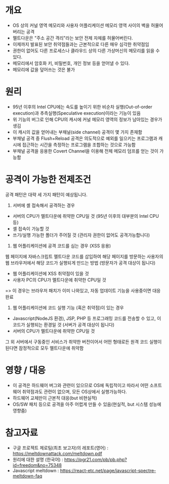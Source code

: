 * 개요
- OS 상의 커널 영역 메모리와 사용자 어플리케이션 메모리 영역 사이의 벽을 허물어버리는 공격
- 멜트다운은 "주소 공간 격리"라는 보안 전제 자체를 허물어버린다.
- 이제까지 발표된 보안 취약점들과는 근본적으로 다른 매우 심각한 취약점임
- 권한이 없어도 다른 프로세스나 클라우드 상의 다른 가상머신의 메모리를 읽을 수 있다.
- 메모리에서 암호화 키, 비밀번호, 개인 정보 등을 얻어낼 수 있다.
- 메모리에 값을 덮어쓰는 것은 불가

* 원리
- 95년 이후의 Intel CPU에는 속도를 높이기 위한 비순차 실행(Out-of-order execution)과 추측실행(Speculative execution)이라는 기능이 있음
- 위 기능의 버그로 인해 CPU의 캐시에 커널 메모리 영역의 정보가 남아있는 경우가 생김
- 이 캐시의 값을 얻어내는 부채널(side channel) 공격이 몇 가지 존재함
- 부채널 공격 중 Flush+Reload 공격은 의도적으로 예외를 일으키는 프로그램과 캐시에 접근하는 시간을 측정하는 프로그램을 조합하는 것으로 가능함
- 부채널 공격을 응용한 Covert Channel을 이용해 전체 메모리 덤프를 얻는 것이 가능함

* 공격이 가능한 전제조건
공격 패턴은 대략 세 가지 패턴이 예상됩니다.

1. 서버에 셸 접속해서 공격하는 경우
- 서버의 CPU가 멜트다운에 취약한 CPU일 것 (95년 이후의 대부분의 Intel CPU 등)
- 셸 접속이 가능할 것
- 쓰기/실행 가능한 폴더가 주어질 것 (관리자 권한이 없어도 공격가능합니다)

2. 웹 어플리케이션에 공격 코드를 심는 경우 (XSS 응용)
웹 페이지에 자바스크립트 멜트다운 코드를 삽입하여 해당 페이지를 방문하는 사용자의 웹 브라우저에서 해당 코드가 실행되게 만드는 방법
(방문자가 공격 대상이 됩니다)
- 웹 어플리케이션에 XSS 취약점이 있을 것
- 사용자 PC의 CPU가 멜트다운에 취약한 CPU일 것

=> 이 경우는 브라우저 패치가 이미 나와있고, 자동 업데이트 기능을 사용중이면 대응 완료

3. 웹 어플리케이션에 코드 실행 기능 (혹은 취약점)이 있는 경우
- Javascript(NodeJS 환경), JSP, PHP 등 프로그래밍 코드를 전송할 수 있고, 이 코드가 실행되는 환경일 것  (서버가 공격 대상이 됩니다)
- 서버의 CPU가 멜트다운에 취약한 CPU일 것

그 외 서버에서 구동중인 서비스가 취약한 버전이어서 어떤 형태로든 원격 코드 실행이 된다면 잠정적으로 모두 멜트다운에 취약함

* 영향 / 대응
- 이 공격은 하드웨어 버그와 관련이 있으므로  OS에 독립적이고 따라서 어떤 소프트웨어 취약점과도 관련이 없으며, 모든 OS상에서 실행가능하다.
- 하드웨어 교체만이 근본적 대응(but 비현실적)
- OS/SW 패치 등으로 공격을 아주 어렵게 만들 수 있음(현실적, but 시스템 성능에 영향줌)


* 참고자료
- 구글 프로젝트 제로팀(최초 보고자)의 레포트(영어) : https://meltdownattack.com/meltdown.pdf
- 원리에 대한 설명 (한국어) : https://pgr21.com/pb/pb.php?id=freedom&no=75348
- Javascript meltdown : https://react-etc.net/page/javascript-spectre-meltdown-faq
